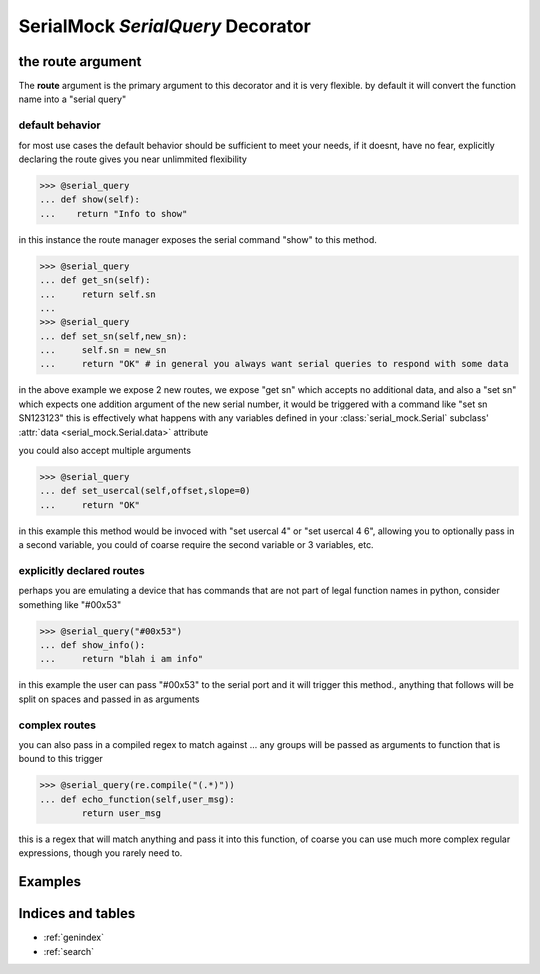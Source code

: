 
SerialMock `SerialQuery` Decorator
==================================

.. py:decoratormethod:: serial_mock.serial_query(route=None,delay=None)

   :param str route: the serial instruction to recieve
   :param delay: How long this command takes to return
   :type delay: int or float

   specify a class function as a serial interface... if you do not specify a route, it will default to a "normalized" version of the function name that would be a reasonable serial directive
    *the method MUST accept at least one argument, the instance of the* :class:`serial_mock.mock.Serial` *that is being run.*

the route argument
------------------

The **route** argument is the primary argument to this decorator and it is very flexible. by default it will convert the function name into a "serial query"

default behavior
________________

for most use cases the default behavior should be sufficient to meet your needs, if it doesnt, have no fear, explicitly declaring the route gives you near unlimmited flexibility

>>> @serial_query
... def show(self):
...    return "Info to show"

in this instance the route manager exposes the serial command "show" to this method.

>>> @serial_query
... def get_sn(self):
...     return self.sn
...
>>> @serial_query
... def set_sn(self,new_sn):
...     self.sn = new_sn
...     return "OK" # in general you always want serial queries to respond with some data

in the above example we expose 2 new routes, we expose "get sn" which accepts no additional data, and also a "set sn" which expects one addition argument of the new serial number, it would be triggered with a command like "set sn SN123123"
this is effectively what happens with any variables defined in your :class:`serial_mock.Serial` subclass' :attr:`data <serial_mock.Serial.data>` attribute

you could also accept multiple arguments

>>> @serial_query
... def set_usercal(self,offset,slope=0)
...     return "OK"

in this example this method would be invoced with "set usercal 4" or "set usercal 4 6", allowing you to optionally pass in a second variable, you could of coarse require the second variable or 3 variables, etc.

explicitly declared routes
__________________________

perhaps you are emulating a device that has commands that are not part of legal function names in python, consider something like "#00x53"

>>> @serial_query("#00x53")
... def show_info():
...     return "blah i am info"

in this example the user can pass "#00x53" to the serial port and it will trigger this method., anything that follows will be split on spaces and passed in as arguments

complex routes
______________

you can also pass in a compiled regex to match against ... any groups will be passed as arguments to function that is bound to this trigger

>>> @serial_query(re.compile("(.*)"))
... def echo_function(self,user_msg):
        return user_msg

this is a regex that will match anything and pass it into this function, of coarse you can use much more complex regular expressions, though you rarely need to.

Examples
--------
.. code-block:: python
    :linenos:

    from serial_mock import Serial
    from serial_mock import serial_query

    class MySerial(Serial):
        ...
        @serial_query # since we did not specify an explicit route,this will default to a rout of "get name"
        def get_name(self):
             return self.name

        @serial_query # again this will default to "set name" and will expect one argument (the name to set)
        def set_name(self,name):
             self.name = name
             return "OK"

        @serial_query("quick scan") # this time we will override the command, if we did not the route would be "do scan"
        def do_scan():
            return " ".join(map(str,range(9)))

        @serial_query("long scan",delay=5) # this time we will do a long scan with a delay of 5 seconds
        def do_long_scan(): # the decorator will take care of the delay for us
            return self.do_scan() # note that the decorator leaves the original function unaffected

Indices and tables
------------------

* :ref:`genindex`
* :ref:`search`